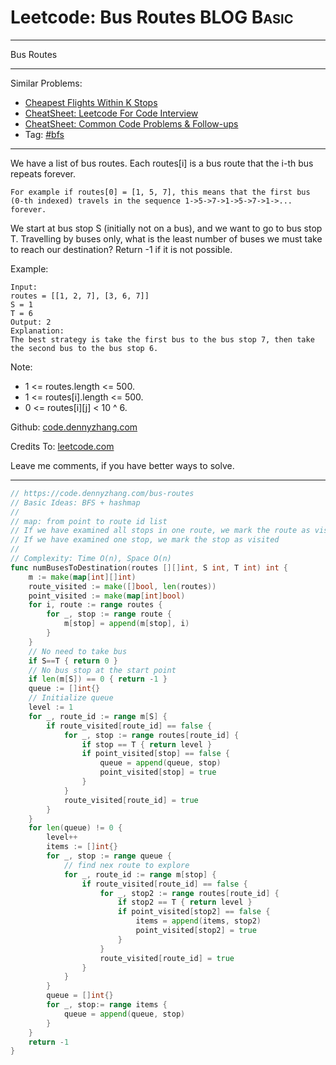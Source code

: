 * Leetcode: Bus Routes                                              :BLOG:Basic:
#+STARTUP: showeverything
#+OPTIONS: toc:nil \n:t ^:nil creator:nil d:nil
:PROPERTIES:
:type:     bfs
:END:
---------------------------------------------------------------------
Bus Routes
---------------------------------------------------------------------
#+BEGIN_HTML
<a href="https://github.com/dennyzhang/code.dennyzhang.com/tree/master/problems/bus-routes"><img align="right" width="200" height="183" src="https://www.dennyzhang.com/wp-content/uploads/denny/watermark/github.png" /></a>
#+END_HTML
Similar Problems:
- [[https://code.dennyzhang.com/cheapest-flights-within-k-stops][Cheapest Flights Within K Stops]]
- [[https://cheatsheet.dennyzhang.com/cheatsheet-leetcode-A4][CheatSheet: Leetcode For Code Interview]]
- [[https://cheatsheet.dennyzhang.com/cheatsheet-followup-A4][CheatSheet: Common Code Problems & Follow-ups]]
- Tag: [[https://code.dennyzhang.com/review-bfs][#bfs]]
---------------------------------------------------------------------
We have a list of bus routes. Each routes[i] is a bus route that the i-th bus repeats forever. 
#+BEGIN_EXAMPLE
For example if routes[0] = [1, 5, 7], this means that the first bus (0-th indexed) travels in the sequence 1->5->7->1->5->7->1->... forever.
#+END_EXAMPLE

We start at bus stop S (initially not on a bus), and we want to go to bus stop T. Travelling by buses only, what is the least number of buses we must take to reach our destination? Return -1 if it is not possible.

Example:
#+BEGIN_EXAMPLE
Input: 
routes = [[1, 2, 7], [3, 6, 7]]
S = 1
T = 6
Output: 2
Explanation: 
The best strategy is take the first bus to the bus stop 7, then take the second bus to the bus stop 6.
#+END_EXAMPLE

Note:

- 1 <= routes.length <= 500.
- 1 <= routes[i].length <= 500.
- 0 <= routes[i][j] < 10 ^ 6.

Github: [[https://github.com/dennyzhang/code.dennyzhang.com/tree/master/problems/bus-routes][code.dennyzhang.com]]

Credits To: [[https://leetcode.com/problems/bus-routes/description/][leetcode.com]]

Leave me comments, if you have better ways to solve.
---------------------------------------------------------------------
#+BEGIN_SRC go
// https://code.dennyzhang.com/bus-routes
// Basic Ideas: BFS + hashmap
//
// map: from point to route id list
// If we have examined all stops in one route, we mark the route as visited
// If we have examined one stop, we mark the stop as visited
//
// Complexity: Time O(n), Space O(n)
func numBusesToDestination(routes [][]int, S int, T int) int {
    m := make(map[int][]int)
    route_visited := make([]bool, len(routes))
    point_visited := make(map[int]bool)
    for i, route := range routes {
        for _, stop := range route {
            m[stop] = append(m[stop], i)
        }
    }
    // No need to take bus
    if S==T { return 0 }
    // No bus stop at the start point
    if len(m[S]) == 0 { return -1 }
    queue := []int{}
    // Initialize queue
    level := 1
    for _, route_id := range m[S] {
        if route_visited[route_id] == false {
            for _, stop := range routes[route_id] {
                if stop == T { return level }
                if point_visited[stop] == false {
                    queue = append(queue, stop)
                    point_visited[stop] = true
                }
            }
            route_visited[route_id] = true
        }
    }
    for len(queue) != 0 {
        level++
        items := []int{}
        for _, stop := range queue {
            // find nex route to explore
            for _, route_id := range m[stop] {
                if route_visited[route_id] == false {
                    for _, stop2 := range routes[route_id] {
                        if stop2 == T { return level }
                        if point_visited[stop2] == false {
                            items = append(items, stop2)
                            point_visited[stop2] = true
                        }
                    }
                    route_visited[route_id] = true
                }
            }
        }
        queue = []int{}
        for _, stop:= range items {
            queue = append(queue, stop)
        }
    }
    return -1
}
#+END_SRC

#+BEGIN_HTML
<div style="overflow: hidden;">
<div style="float: left; padding: 5px"> <a href="https://www.linkedin.com/in/dennyzhang001"><img src="https://www.dennyzhang.com/wp-content/uploads/sns/linkedin.png" alt="linkedin" /></a></div>
<div style="float: left; padding: 5px"><a href="https://github.com/dennyzhang"><img src="https://www.dennyzhang.com/wp-content/uploads/sns/github.png" alt="github" /></a></div>
<div style="float: left; padding: 5px"><a href="https://www.dennyzhang.com/slack" target="_blank" rel="nofollow"><img src="https://www.dennyzhang.com/wp-content/uploads/sns/slack.png" alt="slack"/></a></div>
</div>
#+END_HTML
